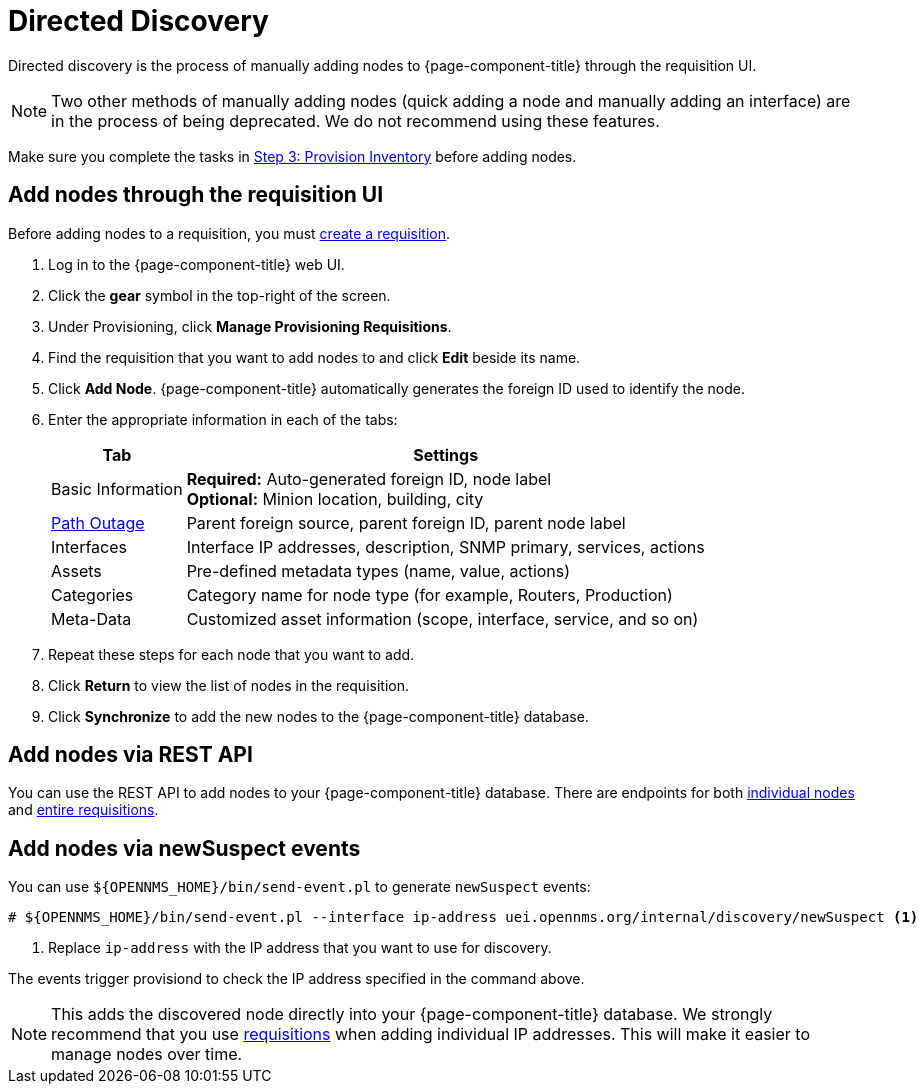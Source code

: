 
[[directed-discovery]]
= Directed Discovery

Directed discovery is the process of manually adding nodes to {page-component-title} through the requisition UI.

NOTE: Two other methods of manually adding nodes (quick adding a node and manually adding an interface) are in the process of being deprecated.
We do not recommend using these features.

Make sure you complete the tasks in xref:quick-start/inventory.adoc[Step 3: Provision Inventory] before adding nodes.

[[requisition-add-nodes]]
== Add nodes through the requisition UI

Before adding nodes to a requisition, you must <<quick-start/inventory.adoc#requisition-create, create a requisition>>.

. Log in to the {page-component-title} web UI.
. Click the *gear* symbol in the top-right of the screen.
. Under Provisioning, click *Manage Provisioning Requisitions*.
. Find the requisition that you want to add nodes to and click *Edit* beside its name.
. Click *Add Node*.
{page-component-title} automatically generates the foreign ID used to identify the node.
. Enter the appropriate information in each of the tabs:
+
[options="autowidth"]
|===
| Tab   | Settings

| Basic Information
| *Required:* Auto-generated foreign ID, node label +
*Optional:* Minion location, building, city

| <<deep-dive/service-assurance/path-outages#ga-service-assurance-path-outage, Path Outage>>
| Parent foreign source, parent foreign ID, parent node label

| Interfaces
| Interface IP addresses, description, SNMP primary, services, actions

| Assets
| Pre-defined metadata types (name, value, actions)

| Categories
| Category name for node type (for example, Routers, Production)

| Meta-Data
| Customized asset information (scope, interface, service, and so on)
|===

. Repeat these steps for each node that you want to add.
. Click *Return* to view the list of nodes in the requisition.
. Click *Synchronize* to add the new nodes to the {page-component-title} database.

[[requisition-rest]]
== Add nodes via REST API

You can use the REST API to add nodes to your {page-component-title} database.
There are endpoints for both xref:development:rest/nodes.adoc[individual nodes] and xref:development:rest/requisitions.adoc[entire requisitions].

[[requisition-new-suspect]]
== Add nodes via newSuspect events

You can use `$\{OPENNMS_HOME}/bin/send-event.pl` to generate `newSuspect` events:

[source, console]
----
# ${OPENNMS_HOME}/bin/send-event.pl --interface ip-address uei.opennms.org/internal/discovery/newSuspect <1>
----

<1> Replace `ip-address` with the IP address that you want to use for discovery.

The events trigger provisiond to check the IP address specified in the command above.

NOTE: This adds the discovered node directly into your {page-component-title} database.
We strongly recommend that you use <<requisition-add-nodes, requisitions>> when adding individual IP addresses.
This will make it easier to manage nodes over time.

